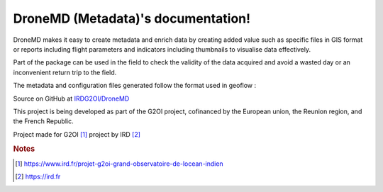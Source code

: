 DroneMD (Metadata)'s documentation!
==============================================
DroneMD makes it easy to create metadata and enrich data by creating added value such as specific files in GIS format or reports including flight parameters and indicators including thumbnails to visualise data effectively.

Part of the package can be used in the field to check the validity of the data acquired and avoid a wasted day or an inconvenient return trip to the field.

The metadata and configuration files generated follow the format used in geoflow : 

.. image:: https://zenodo.org/badge/DOI/10.5281/zenodo.4275926.svg
  :target: https://doi.org/10.5281/zenodo.4275926
  :alt: r-geoflow by Emmanuel Blondel

Source on GitHub at `IRDG2OI/DroneMD <https://github.com/IRDG2OI/DroneMD>`_

.. image:: docs/_static/modules.jpg
  :target: docs/_static/modules.jpg

This project is being developed as part of the G2OI project, cofinanced by the European union, the Reunion region, and the French Republic.


Project made for G2OI [#f1]_ project by IRD [#f2]_

.. rubric:: Notes

.. [#f1] https://www.ird.fr/projet-g2oi-grand-observatoire-de-locean-indien
.. [#f2] https://ird.fr
